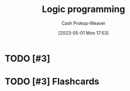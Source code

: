 :PROPERTIES:
:ID:       6890c22d-7dc3-4ce9-ae3a-a9d7d288fa14
:ROAM_REFS: [cite:@LogicProgramming2023]
:LAST_MODIFIED: [2023-09-05 Tue 20:16]
:END:
#+title: Logic programming
#+hugo_custom_front_matter: :slug "6890c22d-7dc3-4ce9-ae3a-a9d7d288fa14"
#+author: Cash Prokop-Weaver
#+date: [2023-05-01 Mon 17:53]
#+filetags: :hastodo:concept:
* TODO [#3]
* TODO [#3] Flashcards
#+print_bibliography: